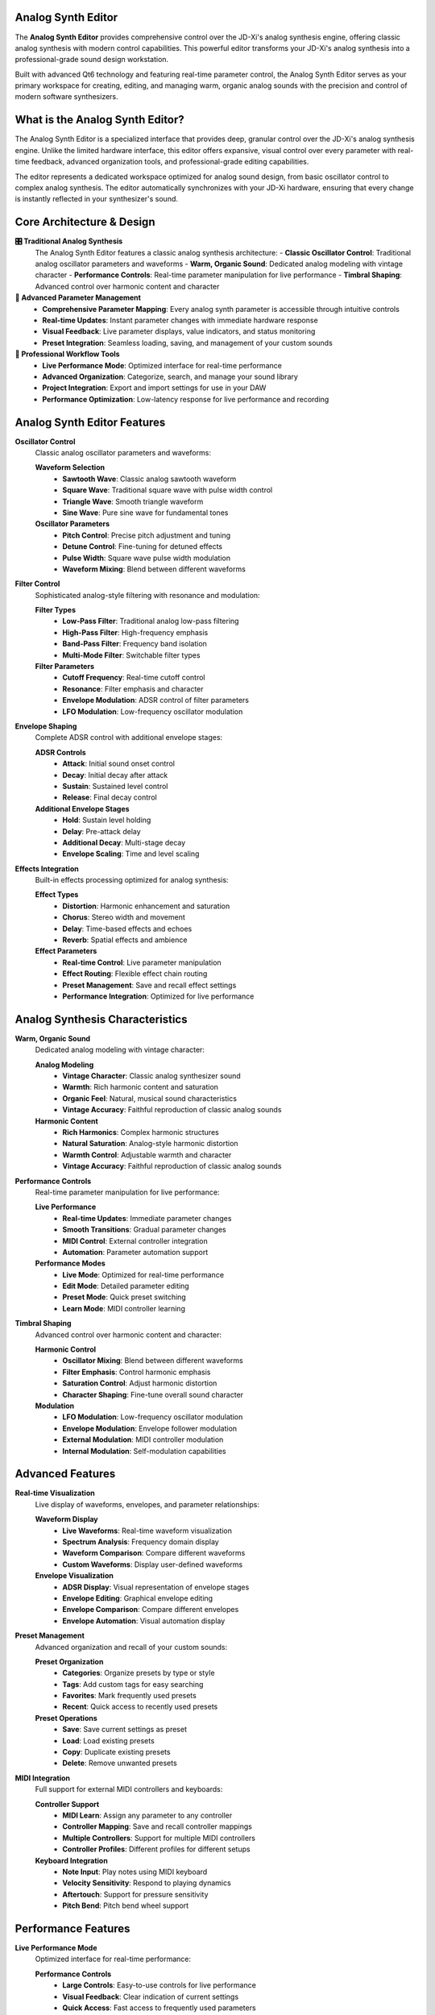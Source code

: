 Analog Synth Editor
===================

The **Analog Synth Editor** provides comprehensive control over the JD-Xi's analog synthesis engine, offering classic analog synthesis with modern control capabilities. This powerful editor transforms your JD-Xi's analog synthesis into a professional-grade sound design workstation.

Built with advanced Qt6 technology and featuring real-time parameter control, the Analog Synth Editor serves as your primary workspace for creating, editing, and managing warm, organic analog sounds with the precision and control of modern software synthesizers.

What is the Analog Synth Editor?
================================

The Analog Synth Editor is a specialized interface that provides deep, granular control over the JD-Xi's analog synthesis engine. Unlike the limited hardware interface, this editor offers expansive, visual control over every parameter with real-time feedback, advanced organization tools, and professional-grade editing capabilities.

The editor represents a dedicated workspace optimized for analog sound design, from basic oscillator control to complex analog synthesis. The editor automatically synchronizes with your JD-Xi hardware, ensuring that every change is instantly reflected in your synthesizer's sound.

Core Architecture & Design
===========================

**🎛️ Traditional Analog Synthesis**
   The Analog Synth Editor features a classic analog synthesis architecture:
   - **Classic Oscillator Control**: Traditional analog oscillator parameters and waveforms
   - **Warm, Organic Sound**: Dedicated analog modeling with vintage character
   - **Performance Controls**: Real-time parameter manipulation for live performance
   - **Timbral Shaping**: Advanced control over harmonic content and character

**🎹 Advanced Parameter Management**
   - **Comprehensive Parameter Mapping**: Every analog synth parameter is accessible through intuitive controls
   - **Real-time Updates**: Instant parameter changes with immediate hardware response
   - **Visual Feedback**: Live parameter displays, value indicators, and status monitoring
   - **Preset Integration**: Seamless loading, saving, and management of your custom sounds

**🎵 Professional Workflow Tools**
   - **Live Performance Mode**: Optimized interface for real-time performance
   - **Advanced Organization**: Categorize, search, and manage your sound library
   - **Project Integration**: Export and import settings for use in your DAW
   - **Performance Optimization**: Low-latency response for live performance and recording

Analog Synth Editor Features
============================

**Oscillator Control**
   Classic analog oscillator parameters and waveforms:

   **Waveform Selection**
      - **Sawtooth Wave**: Classic analog sawtooth waveform
      - **Square Wave**: Traditional square wave with pulse width control
      - **Triangle Wave**: Smooth triangle waveform
      - **Sine Wave**: Pure sine wave for fundamental tones

   **Oscillator Parameters**
      - **Pitch Control**: Precise pitch adjustment and tuning
      - **Detune Control**: Fine-tuning for detuned effects
      - **Pulse Width**: Square wave pulse width modulation
      - **Waveform Mixing**: Blend between different waveforms

**Filter Control**
   Sophisticated analog-style filtering with resonance and modulation:

   **Filter Types**
      - **Low-Pass Filter**: Traditional analog low-pass filtering
      - **High-Pass Filter**: High-frequency emphasis
      - **Band-Pass Filter**: Frequency band isolation
      - **Multi-Mode Filter**: Switchable filter types

   **Filter Parameters**
      - **Cutoff Frequency**: Real-time cutoff control
      - **Resonance**: Filter emphasis and character
      - **Envelope Modulation**: ADSR control of filter parameters
      - **LFO Modulation**: Low-frequency oscillator modulation

**Envelope Shaping**
   Complete ADSR control with additional envelope stages:

   **ADSR Controls**
      - **Attack**: Initial sound onset control
      - **Decay**: Initial decay after attack
      - **Sustain**: Sustained level control
      - **Release**: Final decay control

   **Additional Envelope Stages**
      - **Hold**: Sustain level holding
      - **Delay**: Pre-attack delay
      - **Additional Decay**: Multi-stage decay
      - **Envelope Scaling**: Time and level scaling

**Effects Integration**
   Built-in effects processing optimized for analog synthesis:

   **Effect Types**
      - **Distortion**: Harmonic enhancement and saturation
      - **Chorus**: Stereo width and movement
      - **Delay**: Time-based effects and echoes
      - **Reverb**: Spatial effects and ambience

   **Effect Parameters**
      - **Real-time Control**: Live parameter manipulation
      - **Effect Routing**: Flexible effect chain routing
      - **Preset Management**: Save and recall effect settings
      - **Performance Integration**: Optimized for live performance

Analog Synthesis Characteristics
===============================

**Warm, Organic Sound**
   Dedicated analog modeling with vintage character:

   **Analog Modeling**
      - **Vintage Character**: Classic analog synthesizer sound
      - **Warmth**: Rich harmonic content and saturation
      - **Organic Feel**: Natural, musical sound characteristics
      - **Vintage Accuracy**: Faithful reproduction of classic analog sounds

   **Harmonic Content**
      - **Rich Harmonics**: Complex harmonic structures
      - **Natural Saturation**: Analog-style harmonic distortion
      - **Warmth Control**: Adjustable warmth and character
      - **Vintage Accuracy**: Faithful reproduction of classic analog sounds

**Performance Controls**
   Real-time parameter manipulation for live performance:

   **Live Performance**
      - **Real-time Updates**: Immediate parameter changes
      - **Smooth Transitions**: Gradual parameter changes
      - **MIDI Control**: External controller integration
      - **Automation**: Parameter automation support

   **Performance Modes**
      - **Live Mode**: Optimized for real-time performance
      - **Edit Mode**: Detailed parameter editing
      - **Preset Mode**: Quick preset switching
      - **Learn Mode**: MIDI controller learning

**Timbral Shaping**
   Advanced control over harmonic content and character:

   **Harmonic Control**
      - **Oscillator Mixing**: Blend between different waveforms
      - **Filter Emphasis**: Control harmonic emphasis
      - **Saturation Control**: Adjust harmonic distortion
      - **Character Shaping**: Fine-tune overall sound character

   **Modulation**
      - **LFO Modulation**: Low-frequency oscillator modulation
      - **Envelope Modulation**: Envelope follower modulation
      - **External Modulation**: MIDI controller modulation
      - **Internal Modulation**: Self-modulation capabilities

Advanced Features
=================

**Real-time Visualization**
   Live display of waveforms, envelopes, and parameter relationships:

   **Waveform Display**
      - **Live Waveforms**: Real-time waveform visualization
      - **Spectrum Analysis**: Frequency domain display
      - **Waveform Comparison**: Compare different waveforms
      - **Custom Waveforms**: Display user-defined waveforms

   **Envelope Visualization**
      - **ADSR Display**: Visual representation of envelope stages
      - **Envelope Editing**: Graphical envelope editing
      - **Envelope Comparison**: Compare different envelopes
      - **Envelope Automation**: Visual automation display

**Preset Management**
   Advanced organization and recall of your custom sounds:

   **Preset Organization**
      - **Categories**: Organize presets by type or style
      - **Tags**: Add custom tags for easy searching
      - **Favorites**: Mark frequently used presets
      - **Recent**: Quick access to recently used presets

   **Preset Operations**
      - **Save**: Save current settings as preset
      - **Load**: Load existing presets
      - **Copy**: Duplicate existing presets
      - **Delete**: Remove unwanted presets

**MIDI Integration**
   Full support for external MIDI controllers and keyboards:

   **Controller Support**
      - **MIDI Learn**: Assign any parameter to any controller
      - **Controller Mapping**: Save and recall controller mappings
      - **Multiple Controllers**: Support for multiple MIDI controllers
      - **Controller Profiles**: Different profiles for different setups

   **Keyboard Integration**
      - **Note Input**: Play notes using MIDI keyboard
      - **Velocity Sensitivity**: Respond to playing dynamics
      - **Aftertouch**: Support for pressure sensitivity
      - **Pitch Bend**: Pitch bend wheel support

Performance Features
====================

**Live Performance Mode**
   Optimized interface for real-time performance:

   **Performance Controls**
      - **Large Controls**: Easy-to-use controls for live performance
      - **Visual Feedback**: Clear indication of current settings
      - **Quick Access**: Fast access to frequently used parameters
      - **Preset Switching**: Quick preset changes during performance

   **Real-time Updates**
      - **Instant Response**: Immediate parameter changes
      - **Smooth Transitions**: Gradual parameter changes
      - **MIDI Control**: External controller integration
      - **Automation**: Parameter automation support

**Parameter Automation**
   Advanced parameter automation capabilities:

   **Automation Types**
      - **LFO Automation**: Low-frequency oscillator automation
      - **Envelope Automation**: Envelope follower automation
      - **External Automation**: MIDI controller automation
      - **Internal Automation**: Self-automation capabilities

   **Automation Control**
      - **Automation Recording**: Record parameter changes
      - **Automation Playback**: Play back recorded automation
      - **Automation Editing**: Edit recorded automation
      - **Automation Management**: Organize and manage automation

Getting Started with Analog Synth Editor
========================================

**Initial Setup**
   1. **Launch Analog Synth Editor**: Open the Analog Synth Editor from the main interface
   2. **Load a Preset**: Start with a factory preset to understand the interface
   3. **Explore Controls**: Familiarize yourself with the available parameters and controls
   4. **Test Your Changes**: Play notes using the virtual keyboard or MIDI controller

**Basic Workflow**
   1. **Choose a Waveform**: Select the basic waveform for your sound
   2. **Adjust Filter**: Set the filter cutoff and resonance
   3. **Shape Envelope**: Adjust the ADSR envelope settings
   4. **Add Effects**: Apply effects to enhance your sound
   5. **Save Your Work**: Use the preset management system to save your creations

**Advanced Techniques**
   - **Waveform Mixing**: Blend different waveforms for complex sounds
   - **Filter Modulation**: Use LFO and envelope to modulate the filter
   - **Envelope Shaping**: Create complex envelope shapes for unique sounds
   - **Performance Integration**: Optimize the interface for live performance

**Tips for Effective Analog Sound Design**
   - **Start Simple**: Begin with basic waveforms and simple envelopes
   - **Use Filter Modulation**: Experiment with filter modulation for movement
   - **Layer Sounds**: Combine multiple analog sounds for richness
   - **Save Frequently**: Save your work regularly to avoid losing changes

The Analog Synth Editor transforms your Roland JD-Xi's analog synthesis capabilities into a professional-grade sound design workstation, providing the tools and interface you need to create, edit, and manage warm, organic analog sounds with the precision and control of modern software synthesizers.

.. figure:: images/jdxi-analog-synth.png
   :alt: Analog Synth Editor - Classic Synthesis
   :width: 60%

   Analog Synth Editor - Classic Synthesis
